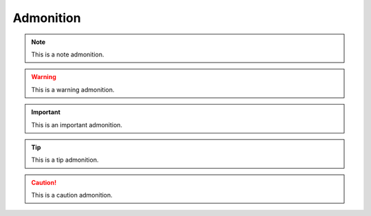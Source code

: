 Admonition
==========

.. note::
   This is a note admonition.

.. warning::
   This is a warning admonition.

.. important::
   This is an important admonition.

.. tip::
   This is a tip admonition.

.. caution::
   This is a caution admonition.
